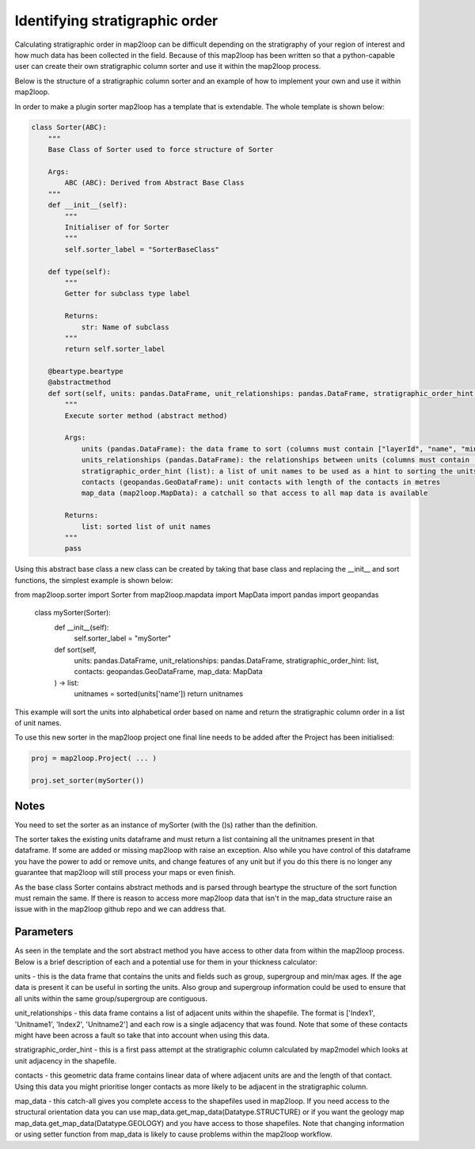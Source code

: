 Identifying stratigraphic order
===============================

Calculating stratigraphic order in map2loop can be difficult depending on the
stratigraphy of your region of interest and how much data has been collected in
the field.  Because of this map2loop has been written so that a python-capable user
can create their own stratigraphic column sorter and use it within the map2loop process.

Below is the structure of a stratigraphic column sorter and an example of how to implement
your own and use it within map2loop.

In order to make a plugin sorter map2loop has a template that is extendable.  The whole
template is shown below:

.. code-block::

    class Sorter(ABC):
        """
        Base Class of Sorter used to force structure of Sorter

        Args:
            ABC (ABC): Derived from Abstract Base Class
        """
        def __init__(self):
            """
            Initialiser of for Sorter
            """
            self.sorter_label = "SorterBaseClass"

        def type(self):
            """
            Getter for subclass type label

            Returns:
                str: Name of subclass
            """
            return self.sorter_label

        @beartype.beartype
        @abstractmethod
        def sort(self, units: pandas.DataFrame, unit_relationships: pandas.DataFrame, stratigraphic_order_hint: list, contacts: pandas.DataFrame, map_data: MapData) -> list:
            """
            Execute sorter method (abstract method)

            Args:
                units (pandas.DataFrame): the data frame to sort (columns must contain ["layerId", "name", "minAge", "maxAge", "group"])
                units_relationships (pandas.DataFrame): the relationships between units (columns must contain ["Index1", "Unitname1", "Index2", "Unitname2"])
                stratigraphic_order_hint (list): a list of unit names to be used as a hint to sorting the units
                contacts (geopandas.GeoDataFrame): unit contacts with length of the contacts in metres
                map_data (map2loop.MapData): a catchall so that access to all map data is available

            Returns:
                list: sorted list of unit names
            """
            pass

Using this abstract base class a new class can be created by taking that base class and
replacing the __init__ and sort functions, the simplest example is shown below:

.. code-block::
from map2loop.sorter import Sorter
from map2loop.mapdata import MapData
import pandas
import geopandas

    class mySorter(Sorter):
        def __init__(self):
            self.sorter_label = "mySorter"

        def sort(self,
            units: pandas.DataFrame,
            unit_relationships: pandas.DataFrame,
            stratigraphic_order_hint: list,
            contacts: geopandas.GeoDataFrame,
            map_data: MapData
        ) -> list:
            unitnames = sorted(units['name'])
            return unitnames

This example will sort the units into alphabetical order based on name and return the
stratigraphic column order in a list of unit names.

To use this new sorter in the map2loop project one final line needs to
be added after the Project has been initialised:

.. code-block::

    proj = map2loop.Project( ... )

    proj.set_sorter(mySorter())

Notes
-----
You need to set the sorter as an instance of mySorter (with the ()s) rather than the definition.

The sorter takes the existing units dataframe and must return a list containing all the
unitnames present in that dataframe.  If some are added or missing map2loop with raise an
exception.  Also while you have control of this dataframe you have the power to add or
remove units, and change features of any unit but if you do this there is no longer any
guarantee that map2loop will still process your maps or even finish.

As the base class Sorter contains abstract methods and is parsed through beartype the
structure of the sort function must remain the same.  If there is reason to access more
map2loop data that isn't in the map_data structure raise an issue with in the map2loop
github repo and we can address that.

Parameters
----------
As seen in the template and the sort abstract method you have access to other data
from within the map2loop process. Below is a brief description of each and a potential
use for them in your thickness calculator:

units - this is the data frame that contains the units and fields such as group, supergroup and
min/max ages.  If the age data is present it can be useful in sorting the units. Also
group and supergroup information could be used to ensure that all units within the
same group/supergroup are contiguous.

unit_relationships - this data frame contains a list of adjacent units within the shapefile.
The format is ['Index1', 'Unitname1', 'Index2', 'Unitname2'] and each row is a single
adjacency that was found.  Note that some of these contacts might have been across a fault
so take that into account when using this data.

stratigraphic_order_hint - this is a first pass attempt at the stratigraphic column
calculated by map2model which looks at unit adjacency in the shapefile.

contacts - this geometric data frame contains linear data of where adjacent
units are and the length of that contact. Using this data you might prioritise
longer contacts as more likely to be adjacent in the stratigraphic column.

map_data - this catch-all gives you complete access to the shapefiles used in map2loop.
If you need access to the structural orientation data you can use
map_data.get_map_data(Datatype.STRUCTURE) or if you want the geology map 
map_data.get_map_data(Datatype.GEOLOGY) and you have access to those shapefiles.  Note
that changing information or using setter function from map_data is likely to cause
problems within the map2loop workflow.

